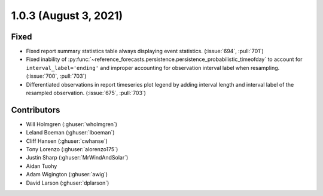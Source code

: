 .. _whatsnew_103:

.. py:currentmodule:: solarforecastarbiter


1.0.3 (August 3, 2021)
----------------------

Fixed
~~~~~
* Fixed report summary statistics table always displaying event statistics.
  (:issue:`694`, :pull:`701`)
* Fixed inability of
  :py:func:`~reference_forecasts.persistence.persistence_probabilistic_timeofday`
  to account for ``interval_label='ending'`` and improper accounting for
  observation interval label when resampling. (:issue:`700`, :pull:`703`)
* Differentiated observations in report timeseries plot legend by adding
  interval length and interval label of the resampled observation.
  (:issue:`675`, :pull:`703`)

Contributors
~~~~~~~~~~~~

* Will Holmgren (:ghuser:`wholmgren`)
* Leland Boeman (:ghuser:`lboeman`)
* Cliff Hansen (:ghuser:`cwhanse`)
* Tony Lorenzo (:ghuser:`alorenzo175`)
* Justin Sharp (:ghuser:`MrWindAndSolar`)
* Aidan Tuohy
* Adam Wigington (:ghuser:`awig`)
* David Larson (:ghuser:`dplarson`)
